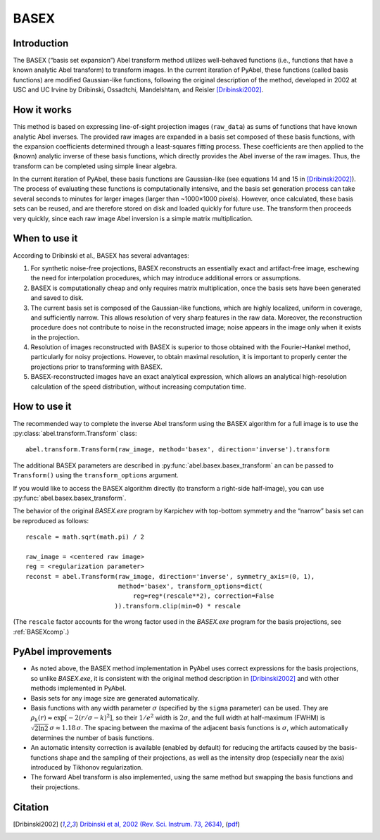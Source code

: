 BASEX
=====


Introduction
------------

The BASEX (“basis set expansion”) Abel transform method utilizes well-behaved functions (i.e., functions that have a known analytic Abel transform) to transform images.
In the current iteration of PyAbel, these functions (called basis functions) are modified Gaussian-like functions, following the original description of the method, developed in 2002 at USC and UC Irvine by Dribinski, Ossadtchi, Mandelshtam, and Reisler [Dribinski2002]_.


How it works
------------

This method is based on expressing line-of-sight projection images (``raw_data``) as sums of functions that have known analytic Abel inverses. The provided raw images are expanded in a basis set composed of these basis functions, with the expansion coefficients determined through a least-squares fitting process.
These coefficients are then applied to the (known) analytic inverse of these basis functions, which directly provides the Abel inverse of the raw images. Thus, the transform can be completed using simple linear algebra.

In the current iteration of PyAbel, these basis functions are Gaussian-like (see equations 14 and 15 in [Dribinski2002]_). The process of evaluating these functions is computationally intensive, and the basis set generation process can take several seconds to minutes for larger images (larger than ~1000×1000 pixels). However, once calculated, these basis sets can be reused, and are therefore stored on disk and loaded quickly for future use.
The transform then proceeds very quickly, since each raw image Abel inversion is a simple matrix multiplication.


When to use it
--------------

According to Dribinski et al., BASEX has several advantages:

1. For synthetic noise-free projections, BASEX reconstructs an essentially exact and artifact-free image, eschewing the need for interpolation procedures, which may introduce additional errors or assumptions.

2. BASEX is computationally cheap and only requires matrix multiplication, once the basis sets have been generated and saved to disk.

3. The current basis set is composed of the Gaussian-like functions, which are highly localized, uniform in coverage, and sufficiently narrow. This allows resolution of very sharp features in the raw data. Moreover, the reconstruction procedure does not contribute to noise in the reconstructed image; noise appears in the image only when it exists in the projection.

4. Resolution of images reconstructed with BASEX is superior to those obtained with the Fourier–Hankel method, particularly for noisy projections. However, to obtain maximal resolution, it is important to properly center the projections prior to transforming with BASEX.

5. BASEX-reconstructed images have an exact analytical expression, which allows an analytical high-resolution calculation of the speed distribution, without increasing computation time.


How to use it
-------------

The recommended way to complete the inverse Abel transform using the BASEX algorithm for a full image is to use the :py:class:`abel.transform.Transform` class::

    abel.transform.Transform(raw_image, method='basex', direction='inverse').transform

The additional BASEX parameters are described in :py:func:`abel.basex.basex_transform` an can be passed to ``Transform()`` using the ``transform_options`` argument.

If you would like to access the BASEX algorithm directly (to transform a right-side half-image), you can use :py:func:`abel.basex.basex_transform`.

The behavior of the original `BASEX.exe` program by Karpichev with top-bottom symmetry and the “narrow” basis set can be reproduced as follows::

    rescale = math.sqrt(math.pi) / 2

    raw_image = <centered raw image>
    reg = <regularization parameter>
    reconst = abel.Transform(raw_image, direction='inverse', symmetry_axis=(0, 1),
                             method='basex', transform_options=dict(
                                 reg=reg*(rescale**2), correction=False
                            )).transform.clip(min=0) * rescale

(The ``rescale`` factor accounts for the wrong factor used in the `BASEX.exe` program for the basis projections, see :ref:`BASEXcomp`.)


PyAbel improvements
-------------------

* As noted above, the BASEX method implementation in PyAbel uses correct expressions for the basis projections, so unlike `BASEX.exe`, it is consistent with the original method description in [Dribinski2002]_ and with other methods implemented in PyAbel.

* Basis sets for any image size are generated automatically.

* Basis functions with any width parameter :math:`\sigma` (specified by the ``sigma`` parameter) can be used. They are :math:`\rho_k(r) \approx \exp[-2(r/\sigma - k)^2]`, so their :math:`1/e^2` width is :math:`2\sigma`, and the full width at half-maximum (FWHM) is :math:`\sqrt{2 \ln 2}\,\sigma \approx 1.18\,\sigma`. The spacing between the maxima of the adjacent basis functions is :math:`\sigma`, which automatically determines the number of basis functions.

* An automatic intensity correction is available (enabled by default) for reducing the artifacts caused by the basis-functions shape and the sampling of their projections, as well as the intensity drop (especially near the axis) introduced by Tikhonov regularization.

* The forward Abel transform is also implemented, using the same method but swapping the basis functions and their projections.


Citation
--------
.. [Dribinski2002] `Dribinski et al, 2002 (Rev. Sci. Instrum. 73, 2634) <http://dx.doi.org/10.1063/1.1482156>`_, (`pdf <http://www-bcf.usc.edu/~reisler/assets/pdf/67.pdf>`_)

